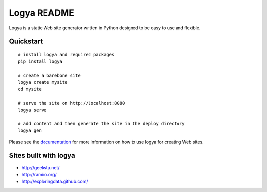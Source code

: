 Logya README
============

.. image:: https://badge.fury.io/py/logya.png
        :target: http://badge.fury.io/py/logya
.. image:: https://travis-ci.org/yaph/logya.png?branch=master
        :target: https://travis-ci.org/yaph/logya

Logya is a static Web site generator written in Python designed to be easy
to use and flexible.

Quickstart
----------

::

    # install logya and required packages
    pip install logya

    # create a barebone site
    logya create mysite
    cd mysite

    # serve the site on http://localhost:8080
    logya serve

    # add content and then generate the site in the deploy directory
    logya gen

Please see the `documentation`_ for more information on how to use logya for
creating Web sites.

Sites built with logya
----------------------

* http://geeksta.net/
* http://ramiro.org/
* http://exploringdata.github.com/

.. _`documentation`: http://yaph.github.com/logya/
.. _`GitHub Issues`: https://github.com/yaph/logya/issues